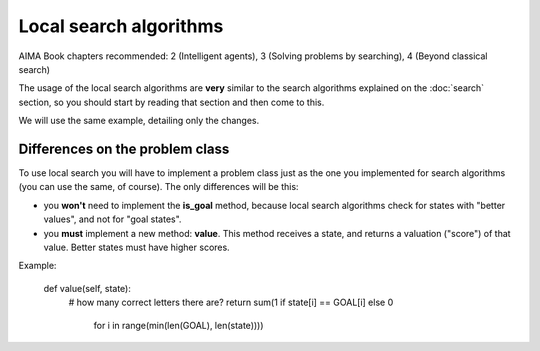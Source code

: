 Local search algorithms
=======================

AIMA Book chapters recommended: 2 (Intelligent agents), 3 (Solving problems by searching), 4 (Beyond classical search)

The usage of the local search algorithms are **very** similar to the search algorithms explained on the :doc:`search` section, so you should start by reading that section and then come to this.

We will use the same example, detailing only the changes.

Differences on the problem class
--------------------------------

To use local search you will have to implement a problem class just as the one you implemented for search algorithms (you can use the same, of course). The only differences will be this: 

* you **won't** need to implement the **is_goal** method, because local search algorithms check for states with "better values", and not for "goal states".

* you **must** implement a new method: **value**. This method receives a state, and returns a valuation ("score") of that value. Better states must have higher scores.

Example:

    def value(self, state):
        # how many correct letters there are?
        return sum(1 if state[i] == GOAL[i] else 0
                   for i in range(min(len(GOAL), len(state))))
